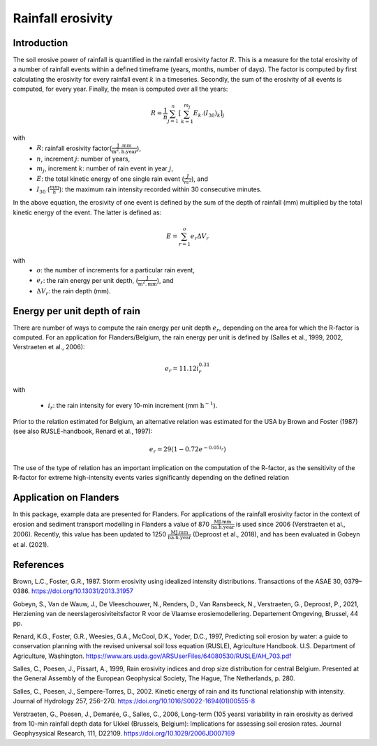 .. _rfactor:


Rainfall erosivity
==================

Introduction
------------

The soil erosive power of rainfall is quantified in the rainfall erosivity factor
:math:`R`. This is a measure for the total erosivity of a number of rainfall
events within a defined timeframe (years, months, number of days). The factor
is computed by first calculating the erosivity for every rainfall event
:math:`k` in a timeseries. Secondly, the sum of the erosivity of all events
is computed, for every year. Finally, the mean is computed over all the years:

.. math::

    R = \frac{1}{n}\sum_{j=1}^{n}[\sum_{k=1}^{m_j}E_k.(I_{30})_k]_j

with
 - :math:`R`: rainfall erosivity factor(:math:`\frac{\text{J
   .mm}}{\text{m}^2.\text{h.year}}`),
 - :math:`n`, increment :math:`j`: number of years,
 - :math:`m_j`, increment :math:`k`: number of rain event in year :math:`j`,
 - :math:`E`: the total kinetic energy of one single rain event
   (:math:`\frac{J}{m^2}`), and
 - :math:`I_{30}` (:math:`\frac{mm}{h}`): the maximum rain intensity
   recorded within 30 consecutive minutes.

In the above equation, the erosivity of one event is defined by the sum of the
depth of rainfall (mm) multiplied by the total kinetic energy of the event.
The latter is defined as:

.. math::

    E = \sum_{r=1}^o e_r \Delta V_r

with
 - :math:`o`: the number of increments for a particular rain event,
 - :math:`e_r`: the rain energy per unit depth,
   (:math:`\frac{\text{J}}{\text{m}^{2}.\text{mm}}`), and
 - :math:`\Delta V_r`: the rain depth (mm).

Energy per unit depth of rain
-----------------------------

There are number of ways to compute the rain energy per unit depth
:math:`e_r`, depending on the area for which the R-factor is computed. For an
application for Flanders/Belgium, the rain energy per unit is defined by
(Salles et al., 1999, 2002, Verstraeten et al., 2006):

.. math::

    e_r = 11.12i_r^{0.31}

with

 - :math:`i_r`: the rain intensity for every 10-min increment
   (mm :math:`\text{h}^{-1}`).

Prior to the relation estimated for Belgium, an alternative relation was
estimated for the USA by Brown and Foster (1987) (see also RUSLE-handbook,
Renard et al., 1997):

.. math::

    e_r = 29(1-0.72e^{-0.05i_r})

The use of the type of relation has an important implication on the
computation of the R-factor, as the sensitivity of the R-factor for extreme
high-intensity events varies significantly depending on the defined relation

Application on Flanders
-----------------------

In this package, example data are presented for Flanders. For applications of
the rainfall erosivity factor in the context of erosion and sediment
transport modelling in Flanders a value of 870
:math:`\frac{\text{MJ.mm}}{\text{ha.h.year}}` is used since 2006
(Verstraeten et al., 2006). Recently, this value has been updated to 1250
:math:`\frac{\text{MJ.mm}}{\text{ha.h.year}}` (Deproost et al., 2018), and has
been evaluated in Gobeyn et al. (2021).


References
----------

Brown, L.C., Foster, G.R., 1987. Storm erosivity using idealized intensity
distributions. Transactions of the ASAE 30, 0379–0386.
https://doi.org/10.13031/2013.31957

Gobeyn, S., Van de Wauw, J., De Vleeschouwer, N., Renders, D.,
Van Ransbeeck, N., Verstraeten, G., Deproost, P., 2021,  Herziening van de
neerslagerosiviteitsfactor R voor de Vlaamse erosiemodellering.
Departement Omgeving, Brussel, 44 pp.

Renard, K.G., Foster, G.R., Weesies, G.A., McCool, D.K., Yoder, D.C.,
1997, Predicting soil erosion by water: a guide to conservation planning with
the revised universal soil loss equation (RUSLE), Agriculture Handbook. U.S.
Department of Agriculture, Washington.
https://www.ars.usda.gov/ARSUserFiles/64080530/RUSLE/AH_703.pdf

Salles, C., Poesen, J., Pissart, A., 1999, Rain erosivity indices and drop
size distribution for central Belgium. Presented at the General Assembly of
the European Geophysical Society, The Hague, The Netherlands, p. 280.

Salles, C., Poesen, J., Sempere-Torres, D., 2002. Kinetic energy of rain and
its functional relationship with intensity. Journal of Hydrology 257, 256–270.
https://doi.org/10.1016/S0022-1694(01)00555-8

Verstraeten, G., Poesen, J., Demarée, G., Salles, C., 2006, Long-term
(105 years) variability in rain erosivity as derived from 10-min rainfall
depth data for Ukkel (Brussels, Belgium): Implications for assessing soil
erosion rates. Journal Geophysysical Research, 111, D22109.
https://doi.org/10.1029/2006JD007169
